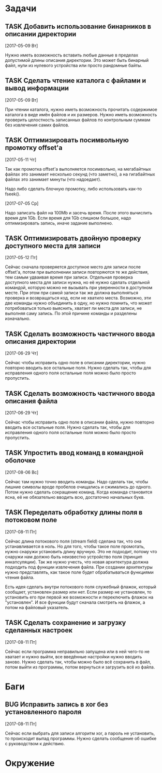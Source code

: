 #+STARTUP: content logdone hideblocks
#+TODO: TASK(t!) | DONE(d) CANCEL(c)
#+TODO: BUG(b!) | FIXED(f) REJECT(r)
#+PRIORITIES: A F C
#+TAGS: current(c) testing(t)
#+CONSTANTS: last_issue_id=19

* Задачи
  :PROPERTIES:
  :COLUMNS:  %3issue_id(ID) %4issue_type(TYPE) %TODO %40ITEM %SCHEDULED %DEADLINE %1PRIORITY
  :ARCHIVE:  tasks_archive.org::* Архив задач
  :END:

** TASK Добавить использование бинарников в описании директории
   :PROPERTIES:
   :issue_id: 5
   :issue_type: task
   :END:

   [2017-05-09 Вт]

   Нужно иметь возможность вставить любые данные в пределах допустимой
   длины описания директории. Это может быть бинарный файл, нули из
   нулевого устройства или просто рандомные байты.

** TASK Сделать чтение каталога с файлами и вывод информации
   :PROPERTIES:
   :issue_id: 8
   :issue_type: task
   :END:

   [2017-05-09 Вт]

   При чтении каталога, нужно иметь возможность прочитать содержимое
   каталога в виде имён файлов и их размеров. Нужно иметь возможность
   проверить целостность записанных файлов по контрольным суммам без
   извлечения самих файлов.

** TASK Оптимизировать посимвольную промотку offset'а
   :PROPERTIES:
   :issue_id: 10
   :issue_type: task
   :END:

   [2017-05-11 Чт]

   Так как промотка offset'а выполняется посимвольно, на мегабайтных
   файлах это занимает несколько секунд (что заметно), а на
   гигабайтных файлах это занимает минуты (что надоедает).

   Надо либо сделать блочную промотку, либо использовать как-то
   fseek().

   [2017-07-05 Ср]

   Надо записать файл на 100Mb и засечь время. После этого вычислить
   время для 1Gb. Если время для 1Gb слишком большое, надо
   оптимизировать запись, иначе задание выполнено.

** TASK Оптимизировать двойную проверку доступного места для записи
   :PROPERTIES:
   :issue_id: 11
   :issue_type: task
   :END:

   [2017-05-12 Пт]

   Сейчас сначала проверяется доступное место для записи после
   offset'а, потом при выполнении записи повторяются те же действия,
   тем самым удваивая время при записи. Отдельная проверка доступного
   места для записи нужна, но её нужно сделать отдельной командой,
   которую можно не вызывать при уверенности в доступном месте. При
   этом при самой записи так же должна выполняться проверка и
   возвращаться код, если не хватило места. Возможно, эти две команды
   нужно объединить в одну, но нужно помнить, что может потребоваться
   только выяснить, хватает ли места для записи, не выполняя саму
   запись. По этой причине команды и разделены изначально.

** TASK Сделать возможность частичного ввода описания директории
   :PROPERTIES:
   :issue_id: 13
   :issue_type: task
   :END:

   [2017-06-29 Чт]

   Сейчас чтобы исправить одно поле в описании директории, нужно
   повторно вводить все остальные поля. Нужно сделать так, чтобы для
   исправления одного поля остальные поля можно было просто
   пропустить.

** TASK Сделать возможность частичного ввода описания файла
   :PROPERTIES:
   :issue_id: 14
   :issue_type: task
   :END:

   [2017-06-29 Чт]

   Сейчас чтобы исправить одно поле в описании файла, нужно повторно
   вводить все остальные поля. Нужно сделать так, чтобы для
   исправления одного поля остальные поля можно было просто
   пропустить.

** TASK Упростить ввод команд в командной оболочке
   :PROPERTIES:
   :issue_id: 16
   :issue_type: task
   :END:

   [2017-08-06 Вс]

   Сейчас там нужно точно вводить команды. Надо сделать так, чтобы
   лишние символы вроде пробелов очищались и сжимались до
   одного.
   Потом нужно сделать сокращение команд. Когда команда становится
   ясна, её не обязательно вводить всю, достаточно начальных букв.

** TASK Переделать обработку длины поля в потоковом поле
   :PROPERTIES:
   :issue_id: 17
   :issue_type: task
   :END:

   [2017-08-11 Пт]

   Сейчас длина потокового поля (stream field) сделана так, что она
   устанавливается в ноль. Но для того, чтобы такое поле промотать,
   нужно снаружи установить длину вручную. Это не подходит, потому что
   снаружи нам должно быть неизвестно устройство поля (принцип
   инкапсуляции).
   Так же нужно учесть, что новая архитектура должна подходить под
   функции извлечения файла. При создании архитектуры нужно
   представлять, как такое поле будет обрабатываться функциями чтения
   файла.

   Есть идея сделать внутри потокового поля служебный флажок, который
   сообщает, установлен размер или нет. Если размер не установлен, то
   установить его при первой же возможности и переключить флажок на
   "установлен". И все функции будут сначала смотреть на флажок, а
   потом на файловый указатель.

** TASK Сделать сохранение и загрузку сделанных настроек
   :PROPERTIES:
   :issue_id: 18
   :issue_type: task
   :END:

   [2017-08-11 Пт]

   Сейчас если программа неправильно запущена или в ней чего-то не
   хватает и нужно выйти, все введённые настройки нужно вводить
   заново.
   Нужно сделать так, чтобы можно было всё сохранить в файл, потом
   выйти из программы, потом вернуться и загрузить всё из файла.


* Баги
  :PROPERTIES:
  :COLUMNS:  %3issue_id(ID) %4issue_type(TYPE) %TODO %40ITEM %SCHEDULED %DEADLINE %1PRIORITY
  :ARCHIVE:  tasks_archive.org::* Архив багов
  :END:

** BUG Исправить запись в xor без установленного пароля
   :PROPERTIES:
   :issue_id: 19
   :issue_type: bug
   :END:

   [2017-08-11 Пт]

   Сейчас если выбрать для записи алгоритм xor, а пароль не
   установить, то происходит выпад программы.
   Нужно сделать сообщение об ошибке с руководством к действию.


* Окружение
  :PROPERTIES:
  :COLUMNS:  %3issue_id(ID) %4issue_type(TYPE) %TODO %40ITEM %SCHEDULED %DEADLINE %1PRIORITY
  :ARCHIVE:  tasks_archive.org::* Архив окружения
  :END:
